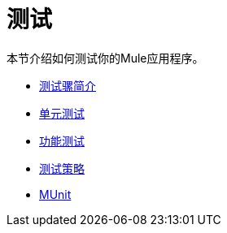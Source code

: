 = 测试

本节介绍如何测试你的Mule应用程序。

*  link:/mule-user-guide/v/3.6/introduction-to-testing-mule[测试骡简介]
*  link:/mule-user-guide/v/3.6/unit-testing[单元测试]
*  link:/mule-user-guide/v/3.6/functional-testing[功能测试]
*  link:/mule-user-guide/v/3.6/testing-strategies[测试策略]
*  link:/mule-user-guide/v/3.6/munit[MUnit]
